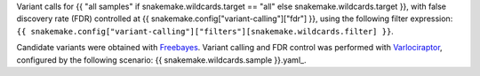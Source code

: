 Variant calls for {{ "all samples" if snakemake.wildcards.target == "all" else snakemake.wildcards.target }}, 
with false discovery rate (FDR) controlled at {{ snakemake.config["variant-calling"]["fdr"] }}, 
using the following filter expression: ``{{ snakemake.config["variant-calling"]["filters"][snakemake.wildcards.filter] }}``.

Candidate variants were obtained with `Freebayes <https://github.com/freebayes/freebayes>`_.
Variant calling and FDR control was performed with `Varlociraptor <https://varlociraptor.github.io>`_, configured by the following scenario: {{ snakemake.wildcards.sample }}.yaml_.